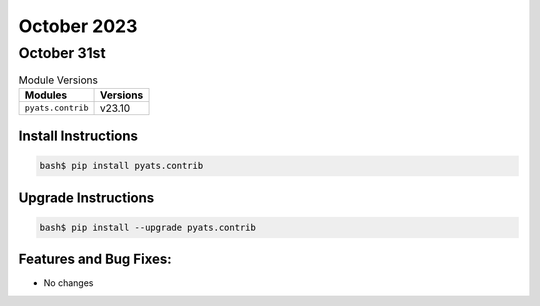 October 2023
============

October 31st
------------

.. csv-table:: Module Versions
    :header: "Modules", "Versions"

        ``pyats.contrib``, v23.10


Install Instructions
^^^^^^^^^^^^^^^^^^^^

.. code-block:: bash

    bash$ pip install pyats.contrib

Upgrade Instructions
^^^^^^^^^^^^^^^^^^^^

.. code-block:: bash

    bash$ pip install --upgrade pyats.contrib


Features and Bug Fixes:
^^^^^^^^^^^^^^^^^^^^^^^

- No changes
